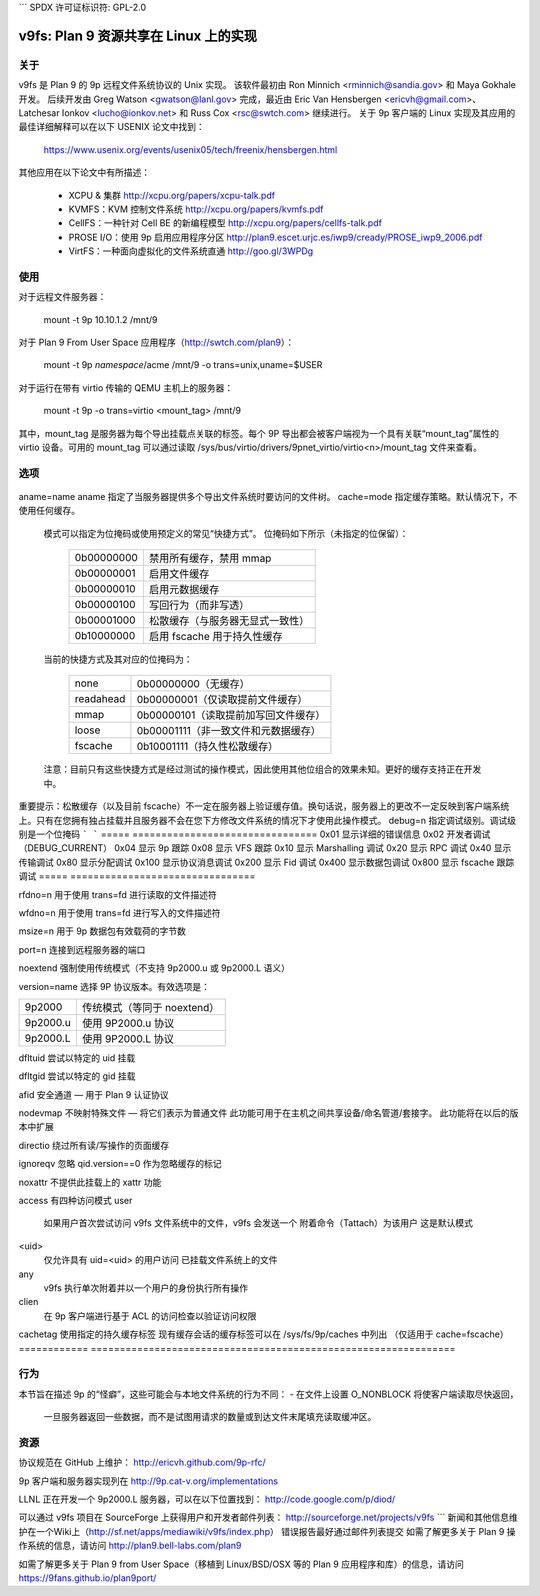 ```
SPDX 许可证标识符: GPL-2.0

=======================================
v9fs: Plan 9 资源共享在 Linux 上的实现
=======================================

关于
====

v9fs 是 Plan 9 的 9p 远程文件系统协议的 Unix 实现。
该软件最初由 Ron Minnich <rminnich@sandia.gov> 和 Maya Gokhale 开发。
后续开发由 Greg Watson <gwatson@lanl.gov> 完成，最近由 Eric Van Hensbergen <ericvh@gmail.com>、Latchesar Ionkov <lucho@ionkov.net> 和 Russ Cox <rsc@swtch.com> 继续进行。
关于 9p 客户端的 Linux 实现及其应用的最佳详细解释可以在以下 USENIX 论文中找到：

   https://www.usenix.org/events/usenix05/tech/freenix/hensbergen.html

其他应用在以下论文中有所描述：

	* XCPU & 集群
	  http://xcpu.org/papers/xcpu-talk.pdf
	* KVMFS：KVM 控制文件系统
	  http://xcpu.org/papers/kvmfs.pdf
	* CellFS：一种针对 Cell BE 的新编程模型
	  http://xcpu.org/papers/cellfs-talk.pdf
	* PROSE I/O：使用 9p 启用应用程序分区
	  http://plan9.escet.urjc.es/iwp9/cready/PROSE_iwp9_2006.pdf
	* VirtFS：一种面向虚拟化的文件系统直通
	  http://goo.gl/3WPDg

使用
====

对于远程文件服务器：

	mount -t 9p 10.10.1.2 /mnt/9

对于 Plan 9 From User Space 应用程序（http://swtch.com/plan9）：

	mount -t 9p `namespace`/acme /mnt/9 -o trans=unix,uname=$USER

对于运行在带有 virtio 传输的 QEMU 主机上的服务器：

	mount -t 9p -o trans=virtio <mount_tag> /mnt/9

其中，mount_tag 是服务器为每个导出挂载点关联的标签。每个 9P 导出都会被客户端视为一个具有关联“mount_tag”属性的 virtio 设备。可用的 mount_tag 可以通过读取 /sys/bus/virtio/drivers/9pnet_virtio/virtio<n>/mount_tag 文件来查看。

选项
====

  ============= ===============================================================
  trans=name    选择一种替代传输方式。当前有效的选项包括：

			========  ============================================
			unix      指定命名管道挂载点
			tcp       指定普通的 TCP/IP 连接
			fd        使用传递的文件描述符进行连接
                                  （参见 rfdno 和 wfdno）
			virtio    连接到下一个可用的 virtio 通道
					（从带有 trans_virtio 模块的 QEMU）
			rdma      连接到指定的 RDMA 通道
			========  ============================================

  uname=name    尝试在远程服务器上以指定用户名称进行挂载。服务器可能会覆盖或忽略此值。某些用户名可能需要认证。
aname=name     aname 指定了当服务器提供多个导出文件系统时要访问的文件树。
cache=mode     指定缓存策略。默认情况下，不使用任何缓存。
             模式可以指定为位掩码或使用预定义的常见“快捷方式”。
             位掩码如下所示（未指定的位保留）：

			==========  ====================================================
			0b00000000  禁用所有缓存，禁用 mmap
			0b00000001  启用文件缓存
			0b00000010  启用元数据缓存
			0b00000100  写回行为（而非写透）
			0b00001000  松散缓存（与服务器无显式一致性）
			0b10000000  启用 fscache 用于持久性缓存
			==========  ====================================================

             当前的快捷方式及其对应的位掩码为：

			=========   ====================================================
			none        0b00000000（无缓存）
			readahead   0b00000001（仅读取提前文件缓存）
			mmap        0b00000101（读取提前加写回文件缓存）
			loose       0b00001111（非一致文件和元数据缓存）
			fscache     0b10001111（持久性松散缓存）
			=========   ====================================================

             注意：目前只有这些快捷方式是经过测试的操作模式，因此使用其他位组合的效果未知。更好的缓存支持正在开发中。
重要提示：松散缓存（以及目前 fscache）不一定在服务器上验证缓存值。换句话说，服务器上的更改不一定反映到客户端系统上。只有在您拥有独占挂载并且服务器不会在您下方修改文件系统的情况下才使用此操作模式。
debug=n       指定调试级别。调试级别是一个位掩码
```
```
=====   ================================
0x01    显示详细的错误信息
0x02    开发者调试（DEBUG_CURRENT）
0x04    显示 9p 跟踪
0x08    显示 VFS 跟踪
0x10    显示 Marshalling 调试
0x20    显示 RPC 调试
0x40    显示传输调试
0x80    显示分配调试
0x100   显示协议消息调试
0x200   显示 Fid 调试
0x400   显示数据包调试
0x800   显示 fscache 跟踪调试
=====   ================================

rfdno=n   用于使用 trans=fd 进行读取的文件描述符

wfdno=n   用于使用 trans=fd 进行写入的文件描述符

msize=n   用于 9p 数据包有效载荷的字节数

port=n    连接到远程服务器的端口

noextend 强制使用传统模式（不支持 9p2000.u 或 9p2000.L 语义）

version=name 选择 9P 协议版本。有效选项是：

========        ==============================
9p2000          传统模式（等同于 noextend）
9p2000.u        使用 9P2000.u 协议
9p2000.L        使用 9P2000.L 协议
========        ==============================

dfltuid 尝试以特定的 uid 挂载

dfltgid 尝试以特定的 gid 挂载

afid    安全通道 — 用于 Plan 9 认证协议

nodevmap 不映射特殊文件 — 将它们表示为普通文件
此功能可用于在主机之间共享设备/命名管道/套接字。
此功能将在以后的版本中扩展

directio 绕过所有读/写操作的页面缓存

ignoreqv 忽略 qid.version==0 作为忽略缓存的标记

noxattr 不提供此挂载上的 xattr 功能

access 有四种访问模式
user
    如果用户首次尝试访问 v9fs 文件系统中的文件，v9fs 会发送一个
    附着命令（Tattach）为该用户
    这是默认模式
<uid>
    仅允许具有 uid=<uid> 的用户访问
    已挂载文件系统上的文件
any
    v9fs 执行单次附着并以一个用户的身份执行所有操作
clien
    在 9p 客户端进行基于 ACL 的访问检查以验证访问权限

cachetag 使用指定的持久缓存标签
现有缓存会话的缓存标签可以在 /sys/fs/9p/caches 中列出
（仅适用于 cache=fscache）
============ ===============================================================

行为
========

本节旨在描述 9p 的“怪癖”，这些可能会与本地文件系统的行为不同：
- 在文件上设置 O_NONBLOCK 将使客户端读取尽快返回，
  一旦服务器返回一些数据，而不是试图用请求的数量或到达文件末尾填充读取缓冲区。

资源
=========

协议规范在 GitHub 上维护：
http://ericvh.github.com/9p-rfc/

9p 客户端和服务器实现列在
http://9p.cat-v.org/implementations

LLNL 正在开发一个 9p2000.L 服务器，可以在以下位置找到：
http://code.google.com/p/diod/

可以通过 v9fs 项目在 SourceForge 上获得用户和开发者邮件列表：
http://sourceforge.net/projects/v9fs
```
新闻和其他信息维护在一个Wiki上（http://sf.net/apps/mediawiki/v9fs/index.php）
错误报告最好通过邮件列表提交
如需了解更多关于 Plan 9 操作系统的信息，请访问 http://plan9.bell-labs.com/plan9

如需了解更多关于 Plan 9 from User Space（移植到 Linux/BSD/OSX 等的 Plan 9 应用程序和库）的信息，请访问 https://9fans.github.io/plan9port/
